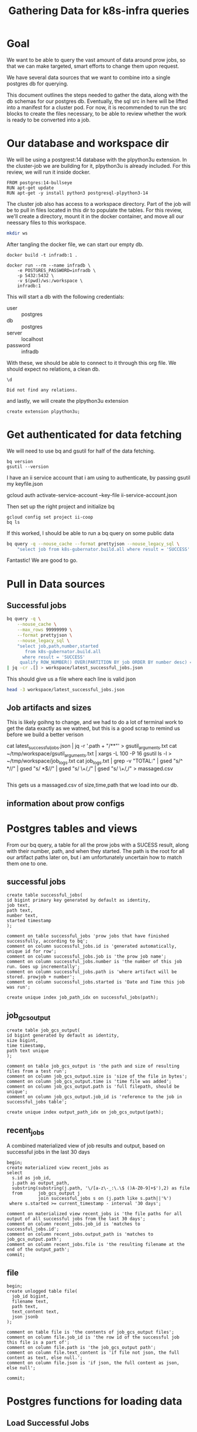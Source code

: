 #+TITLE: Gathering Data for k8s-infra queries

* Goal
We want to be able to query the vast amount of data around prow jobs, so that we
can make targeted, smart efforts to change them upon request.

We have several data sources that we want to combine into a single postgres db
for querying.

This document outlines the steps needed to gather the data, along with the db
schemas for our postgres db. Eventually, the sql src in here will be lifted into
a manifest for a cluster pod. For now, it is recommended to run the src blocks
to create the files necessary, to be able to review whether the work is ready to be
converted into a job.

* Our database and workspace dir
We will be using a postgrest:14 database with the plpython3u extension. In the cluster-job
we are building for it, plpython3u is already included.  For this review, we will run it inside
docker.

#+NAME: Our docker image
#+begin_src docker :tangle ./Dockerfile :comments no
FROM postgres:14-bullseye
RUN apt-get update
RUN apt-get -y install python3 postgresql-plpython3-14
#+end_src

The cluster job also has access to a workspace directory.  Part of the job will be to pull
in files located in this dir to populate the tables.  For this review, we'll create a directory, mount
it in the docker container, and move all our neessary files to this workspace.

#+NAME: create dir
#+begin_src sh :results silent
mkdir ws
#+end_src

After tangling the docker file, we can start our empty db.

#+begin_src tmate :window docker
docker build -t infradb:1 .
#+end_src

#+begin_src tmate :window docker
docker run --rm --name infradb \
    -e POSTGRES_PASSWORD=infradb \
    -p 5432:5432 \
    -v $(pwd)/ws:/workspace \
    infradb:1
#+end_src


This will start a db with the following credentials:
- user :: postgres
- db :: postgres
- server :: localhost
- password :: infradb

With these, we should be able to connect to it through this org file.
We should expect no relations, a clean db.

#+NAME: database say hi
#+begin_src sql-mode
\d
#+end_src

#+RESULTS: database say hi
#+begin_SRC example
Did not find any relations.
#+end_SRC

and lastly, we will create the plpython3u extension

#+begin_src sql-mode
create extension plpython3u;
#+end_src

#+RESULTS:
#+begin_SRC example
CREATE EXTENSION
#+end_SRC

* Get authenticated for data fetching
We will need to use bq and gsutil for half of the data fetching.
#+begin_src shell
bq version
gsutil --version
#+end_src

#+RESULTS:
#+begin_example
This is BigQuery CLI 2.0.74
gsutil version: 5.8
#+end_example

I have an ii service account that i am using to authenticate, by passing gsutil my keyfile.json

#+begin_example sh
gcloud auth activate-service-account --key-file ii-service-account.json
#+end_example

Then set up the right project and initialize bq

#+begin_src shell
gcloud config set project ii-coop
bq ls
#+end_src
#+RESULTS:
#+begin_src sh

Welcome to BigQuery! This script will walk you through the
process of initializing your .bigqueryrc configuration file.

First, we need to set up your credentials if they do not
already exist.

Setting project_id ii-coop as the default.

BigQuery configuration complete! Type "bq" to get started.

#+end_src

If this worked, I should be able to run a bq query on some public data

#+begin_src sh
bq query -q --nouse_cache --format prettyjson --nouse_legacy_sql \
    "select job from k8s-gubernator.build.all where result = 'SUCCESS' limit 3;"
#+end_src

#+RESULTS:
#+begin_src sh
[
  {
    "job": "ci-npd-test"
  },
  {
    "job": "ci-npd-test"
  },
  {
    "job": "ci-npd-test"
  }
]
#+end_src

Fantastic! We are good to go.
* Pull in Data sources
** Successful jobs
#+NAME: fetch latest successful jobs
#+begin_src sh
bq query -q \
    --nouse_cache \
    --max_rows 99999999 \
    --format prettyjson \
    --nouse_legacy_sql \
    "select job,path,number,started
       from k8s-gubernator.build.all
      where result = 'SUCCESS'
     qualify ROW_NUMBER() OVER(PARTITION BY job ORDER BY number desc) = 1 ;" \
| jq -cr .[] > workspace/latest_successful_jobs.json
#+end_src

This should give us a file where each line is valid json
#+begin_src sh
head -3 workspace/latest_successful_jobs.json
#+end_src

#+RESULTS:
#+begin_src sh
{"job":"ci-build-and-push-k8s-at-golang-tip","number":"1508154169955979264","path":"gs://kubernetes-jenkins/logs/ci-build-and-push-k8s-at-golang-tip/1508154169955979264","started":"2022-03-27 18:51:13"}
{"job":"ci-cluster-api-provider-gcp-make-conformance-v1alpha3-k8s-ci-artifacts","number":"1380214112272781312","path":"gs://kubernetes-jenkins/logs/ci-cluster-api-provider-gcp-make-conformance-v1alpha3-k8s-ci-artifacts/1380214112272781312","started":"2021-04-08 17:42:29"}
{"job":"ci-cri-containerd-e2e-cos-gce-ingress","number":"1508137308472217600","path":"gs://kubernetes-jenkins/logs/ci-cri-containerd-e2e-cos-gce-ingress/1508137308472217600","started":"2022-03-27 17:42:12"}
#+end_src

** Job artifacts and sizes
This is likely goihng to change, and we had to do a lot of terminal work to get the data exactly as we watned, but this is a good
scrap to remind us before we build a better verison
#+begin_example sh :dir ~/tmp/workspace/
cat latest_successful_jobs.json | jq -r '.path + "/**"' > gsutil_arguments.txt
cat ~/tmp/workspace/gsutil_arguments.txt | xargs -L 100 -P 16 gsutil ls -l > ~/tmp/workspace/job_logs.txt
cat job_logs.txt | grep -v "TOTAL:" | gsed "s/^ *//" | gsed "s/ *$//" | gsed "s/ \+/,/" | gsed "s/ \+/,/" > massaged.csv
#+end_example

#+RESULTS:
#+begin_src sh
#+end_src

This gets us a massaged.csv of size,time,path that we load into our db.

** information about prow configs
* Postgres tables and views
From our bq query, a table for all the prow jobs with a SUCESS result, along with their number, path, and when they started.
The path is the root for all our artifact paths later on, but i am unfortunately uncertain how to match them one to one.
** successful jobs
#+NAME: Schema for latest successful jobs
#+begin_src sql-mode :results silent
create table successful_jobs(
id bigint primary key generated by default as identity,
job text,
path text,
number text,
started timestamp
);

comment on table successful_jobs 'prow jobs that have finished successfully, according to bq';
comment on column successful_jobs.id is 'generated automatically, unique id for row';
comment on column successful_jobs.job is 'the prow job name';
comment on column successful_jobs.number is 'the number of this job run. Goes up incrementally';
comment on column successful_jobs.path is 'where artifact will be stored. prowjob + number';
comment on column successful_jobs.started is 'Date and Time this job was run';

create unique index job_path_idx on successful_jobs(path);
#+end_src

#+RESULTS:
#+begin_SRC example
 total | started
-------+---------
  7514 |    7019
(1 row)

#+end_SRC

** job_gcs_output
#+NAME: Define job_gcs_output table
#+begin_src sql-mode :results silent
create table job_gcs_output(
id bigint generated by default as identity,
size bigint,
time timestamp,
path text unique
);

comment on table job_gcs_output is 'the path and size of resulting files from a test run';
comment on column job_gcs_output.size is 'size of the file in bytes';
comment on column job_gcs_output.time is 'time file was added';
comment on column job_gcs_output.path is 'full filepath, should be unique';
comment on column job_gcs_output.job_id is 'reference to the job in successful_jobs table';

create unique index output_path_idx on job_gcs_output(path);
#+end_src

** recent_jobs
A combined materialized view of job results and output, based on successful jobs in the last 30 days

#+NAME: Define recent_jobs
#+begin_src sql-mode
begin;
create materialized view recent_jobs as
select
  s.id as job_id,
  j.path as output_path,
  substring(substring(j.path, '\/[a-z\-_:\.\$ ()A-Z0-9]+$'),2) as file
  from      job_gcs_output j
            join successful_jobs s on (j.path like s.path||'%')
 where s.started >= current_timestamp - interval '30 days';

comment on materialized view recent_jobs is 'the file paths for all output of all successful jobs from the last 30 days';
comment on column recent_jobs.job_id is 'matches to successful_jobs.id';
comment on column recent_jobs.output_path is 'matches to job_gcs_output.path';
comment on column recent_jobs.file is 'the resulting filename at the end of the output_path';
commit;
#+end_src

** file
#+NAME: Define file
#+begin_src sql-mode :results silent
begin;
create unlogged table file(
  job_id bigint,
  filename text,
  path text,
  text_content text,
  json jsonb
);

comment on table file is 'the contents of job_gcs_output files';
comment on column file.job_id is 'the row id of the successful job this file is a part of';
comment on column file.path is 'the job_gcs_output path';
comment on column file.text_content is 'if file not json, the full content as text, else null.';
comment on column file.json is 'if json, the full content as json, else null';

commit;
#+end_src

* Postgres functions for loading data
** Load Successful Jobs
#+NAME: fn load_successful_jobs
#+begin_src sql-mode :results silent
create procedure load_successful_jobs(file text) as
  $$
begin
  create temporary table success_import(data jsonb) on commit drop;
execute format('copy success_import(data)
                from %L csv quote e''\x01'' delimiter e''\x02'';', $1); -- $1 is our file parameter

insert into successful_jobs (job,path,number,started)
select  i.data->>'job',
        i.data->>'path',
        i.data->>'number',
        to_timestamp(i.data->>'started', 'YYYY-MM-DD HH24:MI:SS') as started
  from success_import i;
raise notice '%', (SELECT array_to_json(array_agg(t)) FROM (select count(*) jobs_loaded from successful_jobs)t);
end;
$$ language plpgsql;

comment on procedure load_successful_jobs is 'load json file on postgres machine into successful_jobs';
#+end_src
** Load job_gcs_output
#+NAME: define load_job_gcs_output
#+begin_src sql-mode :results silent
create procedure load_job_gcs_output(file text) as
  $$
begin
    create temporary table job_import(size text, time text, path text) on commit drop;

    execute format('copy job_import(size,time,path) from %L csv;', $1);

    insert into job_gcs_output(size,time,path)

    select i.size::bigint as size,
        i.time::timestamp,
        i.path
    from job_import i;

raise notice '%', (select array_to_json(array_agg(t)) from (select count(*) as output_rows_added from job_gcs_output)t);
  end;
  $$ language plpgsql;

comment on procedure load_job_gcs_output is 'load csv on postgres server into job_gcs_output';
#+end_src

** Fetch file
isolated python function for fetching from the internet and downloading to our workspace folder
the resultiong file's name will be the hash of the job_gcs_output path, so we can ensure it is short, consistent, and unique.
we return this filename in the fucntion, so we can use it to copy from this file later.

#+NAME: Define fetch_file
#+begin_src sql-mode :results silent
begin;

create function fetch_file(filepath text) returns text
as $$
    import urllib.request
    import hashlib

    workdir = '/workspace/'

    public_prefix = 'https://gcsweb.k8s.io/gcs/';
    path = filepath.replace("gs://","")
    link = public_prefix + path
    output = ""

    with urllib.request.urlopen(link) as response:

     # create a hash for the resulting filename
     hash_object = hashlib.sha256(filepath.encode('utf-8'))
     hex_dig = hash_object.hexdigest()
     output = workdir + str(hex_dig) + '.txt'

     # read the file
     file = response.read().decode('utf-8')
     f = open(output, 'w')
     f.write(file)
     f.close()
    return output
    end;
$$ language plpython3u;

comment on function fetch_file is 'fetches given job_gcs_output path and fetches it via its gcsweb public link';
commit;
#+end_src


** Insert file
this is not complete yet, as i want to add json for json and text for text, but
the newlines in the file are creating a problem. which means we'll need to
change the fetch file function to strip newlines in json. I am uncertaion if we
should strip newlines in general though, or the best way to do that in python.

,#+begin_src sql-mode
drop procedure insert_file;
#+end_src

#+RESULTS:
#+begin_SRC example
DROP PROCEDURE
#+end_SRC

#+NAME: Define insert_file
#+begin_src sql-mode
begin;
create procedure insert_file(filepath text)
as $$
  declare
  blob_path text;
  copy_command text;
begin

  blob_path = fetch_file(filepath);

  insert into file(job_id, path)

  select j.job_id,
         j.output_path as path
    from recent_jobs j
   where j.output_path = filepath;

   raise notice '%',blob_path;
   copy_command = 'copy file(text_content) from '''||blob_path||''' where file.path = '''||filepath||''';';

  execute copy_command;
end;
$$
language plpgsql;

comment on  procedure insert_file is 'takes a file on sql path and inserts its content into file table for matching job_gcs_output file';

commit;
#+end_src

#+RESULTS: Define insert_file
#+begin_SRC example
BEGIN
postgres=*# postgres-*# postgres$*# postgres$*# postgres$*# postgres$*# postgres$*# postgres$*# postgres$*# postgres$*# postgres$*# postgres$*# postgres$*# postgres$*# postgres$*# postgres$*# postgres$*# postgres$*# postgres$*# postgres$*# postgres$*# postgres$*# postgres-*# CREATE PROCEDURE
postgres=*# postgres=*# COMMENT
postgres=*# postgres=*# COMMIT
#+end_SRC

** Insert Files for filename
takes a filename and inserts all files that match that filename
#+NAME: insert files for filename
#+begin_src sql-mode
begin;

create procedure insert_files_for_filename(filename text)
as $$
  declare
  table_record RECORD;
begin
  for table_record in (select * from recent_jobs where recent_jobs.file like '%'||filename)
    loop
      call insert_file(table_record.output_path);
    end loop;
end;
$$ language plpgsql;
commit;
#+end_src

* Load up the database

#+begin_src sql-mode
call load_successful_jobs('/workspace/latest_successful_jobs.json');
#+end_src

#+RESULTS:
#+begin_SRC example
NOTICE:  [{"jobs_loaded":7514}]
CALL
#+end_SRC

#+NAME: load up the job_gcs_output
#+begin_src sql-mode
call load_job_gcs_output('/workspace/massaged.csv');
#+end_src

#+RESULTS: load up the job_gcs_output
#+begin_SRC example
NOTICE:  [{"output_rows_added":435919}]
CALL
#+end_SRC

#+NAME: refresh recent jobs
#+begin_src sql-mode
refresh materialized view recent_jobs;
#+end_src

#+RESULTS: refresh recent jobs
#+begin_SRC example
REFRESH MATERIALIZED VIEW
#+end_SRC

* Current progress
** TODO get the files to actually upload
I can verify they are being downloaded, being found, being matched to the right
column in the right table, but I cannot verify that the files are actually being
uploaded into our file table. Why? What am i missing?
* scratch
* Appendix
** sql: list all temporary tables
From [[https://www.dbrnd.com/2017/06/postgresql-find-a-list-of-active-temp-tables-with-size-and-user-information-idle-connection/][Anvesh Patel's blog]]

I am using this to make sure the temporary tables we create duriong the copy are removed after.

#+NAME: list temporary tables
#+begin_src sql-mode
  SELECT
	n.nspname as SchemaName
	,c.relname as RelationName
	,CASE c.relkind
	WHEN 'r' THEN 'table'
	WHEN 'v' THEN 'view'
	WHEN 'i' THEN 'index'
	WHEN 'S' THEN 'sequence'
	WHEN 's' THEN 'special'
	END as RelationType
	,pg_catalog.pg_get_userbyid(c.relowner) as RelationOwner
	,pg_size_pretty(pg_relation_size(n.nspname ||'.'|| c.relname)) as RelationSize
FROM pg_catalog.pg_class c
LEFT JOIN pg_catalog.pg_namespace n
                ON n.oid = c.relnamespace
WHERE  c.relkind IN ('r','s')
AND  (n.nspname !~ '^pg_toast' and nspname like 'pg_temp%')
ORDER BY pg_relation_size(n.nspname ||'.'|| c.relname) DESC;
#+end_src

#+RESULTS: list temporary tables
#+begin_SRC example
 schemaname | relationname | relationtype | relationowner | relationsize
------------+--------------+--------------+---------------+--------------
(0 rows)

#+end_SRC

** current size

#+begin_src sql-mode
select (sum(size)/1073741824) as size_in_gb -- there are 1,073,741,824 bytes in a gB
  from recent_jobs
         join job_gcs_output on (recent_jobs.output_path = job_gcs_output.path)
 where file like '%json' or file like '%log';
#+end_src

#+RESULTS:
#+begin_SRC example
      size_in_gb
----------------------
 113.0309726139530540
(1 row)

#+end_SRC
